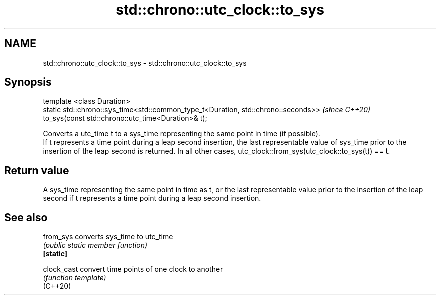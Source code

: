 .TH std::chrono::utc_clock::to_sys 3 "2020.03.24" "http://cppreference.com" "C++ Standard Libary"
.SH NAME
std::chrono::utc_clock::to_sys \- std::chrono::utc_clock::to_sys

.SH Synopsis

  template <class Duration>
  static std::chrono::sys_time<std::common_type_t<Duration, std::chrono::seconds>>  \fI(since C++20)\fP
  to_sys(const std::chrono::utc_time<Duration>& t);

  Converts a utc_time t to a sys_time representing the same point in time (if possible).
  If t represents a time point during a leap second insertion, the last representable value of sys_time prior to the insertion of the leap second is returned. In all other cases, utc_clock::from_sys(utc_clock::to_sys(t)) == t.

.SH Return value

  A sys_time representing the same point in time as t, or the last representable value prior to the insertion of the leap second if t represents a time point during a leap second insertion.

.SH See also



  from_sys   converts sys_time to utc_time
             \fI(public static member function)\fP
  \fB[static]\fP

  clock_cast convert time points of one clock to another
             \fI(function template)\fP
  (C++20)




